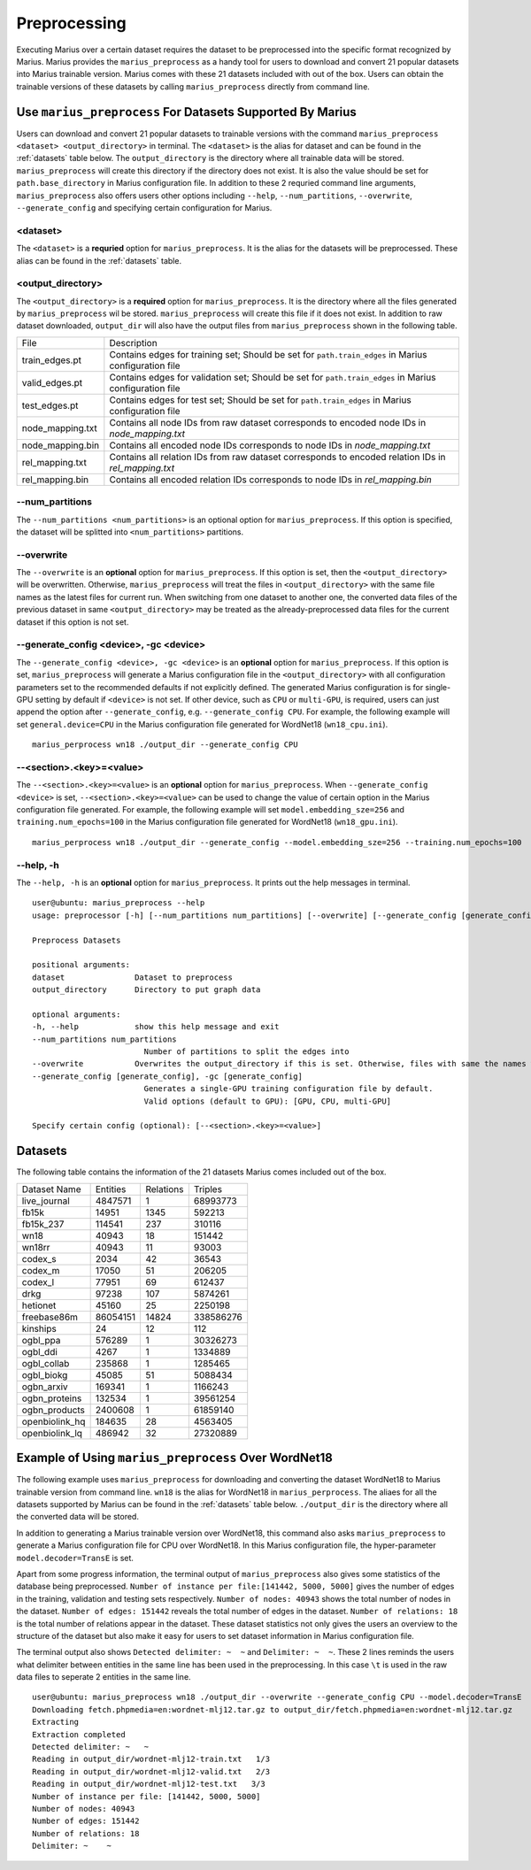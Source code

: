 .. _preprocessing:

*************
Preprocessing
*************

Executing Marius over a certain dataset requires the dataset to be preprocessed into the specific format recognized by Marius.
Marius provides the ``marius_preprocess`` as a handy tool for users to download
and convert 21 popular datasets into Marius trainable version. Marius comes with these 21
datasets included with out of the box.
Users can obtain the trainable versions of these datasets by calling ``marius_preprocess`` directly from command line.


Use ``marius_preprocess`` For Datasets Supported By Marius
----------------------------------------------------------

Users can download and convert 21 popular datasets to trainable versions 
with the command ``marius_preprocess <dataset> <output_directory>`` in terminal. 
The ``<dataset>`` is the alias for dataset and can be found in the :ref:`datasets` table below.
The ``output_directory`` is the directory where all trainable data will be stored.
``marius_preprocess`` will create this directory if the directory does not exist.
It is also the value should be set for ``path.base_directory`` in Marius configuration file.
In addition to these 2 requried command line arguments, ``marius_preprocess`` also offers users 
other options including ``--help``, ``--num_partitions``, ``--overwrite``, ``--generate_config``
and specifying certain configuration for Marius.

<dataset>
^^^^^^^^^
The ``<dataset>`` is a **requried** option for ``marius_preprocess``. 
It is the alias for the datasets will be preprocessed. These alias can be found in 
the :ref:`datasets` table.

<output_directory>
^^^^^^^^^^^^^^^^^^
The ``<output_directory>`` is a **required** option for ``marius_preprocess``. 
It is the directory where all the files generated by ``marius_preprocess`` wil be stored.
``marius_preprocess`` will create this file if it does not exist.
In addition to raw dataset downloaded, ``output_dir`` will also have the
output files from ``marius_preprocess`` shown in the following table.

==================  ============
File                Description
------------------  ------------
train_edges.pt      Contains edges for training set; Should be set for ``path.train_edges`` in Marius configuration file
valid_edges.pt      Contains edges for validation set; Should be set for ``path.train_edges`` in Marius configuration file
test_edges.pt       Contains edges for test set; Should be set for ``path.train_edges`` in Marius configuration file
node_mapping.txt    Contains all node IDs from raw dataset corresponds to encoded node IDs in `node_mapping.txt`
node_mapping.bin    Contains all encoded node IDs corresponds to node IDs in  `node_mapping.txt`
rel_mapping.txt     Contains all relation IDs from raw dataset corresponds to encoded relation IDs in `rel_mapping.txt`
rel_mapping.bin     Contains all encoded relation IDs corresponds to node IDs in `rel_mapping.bin`
==================  ============

\-\-num_partitions
^^^^^^^^^^^^^^^^^^
The ``--num_partitions <num_partitions>`` is an optional option for ``marius_preprocess``.
If this option is specified, the dataset will be splitted into ``<num_partitions>`` partitions.

\-\-overwrite
^^^^^^^^^^^^^
The ``--overwrite`` is an **optional** option for ``marius_preprocess``. If this option is set, then
the ``<output_directory>`` will be overwritten. Otherwise, ``marius_preprocess`` will treat the files
in ``<output_directory>`` with the same file names as the latest files for current run. When switching
from one dataset to another one, the converted data files of the previous dataset in same ``<output_directory>``
may be treated as the already-preprocessed data files for the current dataset if this option is not set.

\-\-generate_config <device>, \-gc <device>
^^^^^^^^^^^^^^^^^^^^^^^^^^^^^^^^^^^^^^^^^^^
The ``--generate_config <device>, -gc <device>`` is an **optional** option for ``marius_preprocess``.
If this option is set, ``marius_preprocess`` will generate a Marius configuration
file in the ``<output_directory>`` with all configuration parameters set to the recommended defaults if not 
explicitly defined.
The generated Marius configuration is for single-GPU setting by default if ``<device>`` is not set.
If other device, such as ``CPU`` or ``multi-GPU``, is required, users can just append the option after
``--generate_config``, e.g. ``--generate_config CPU``.
For example, the following example will set ``general.device=CPU`` in the Marius 
configuration file generated for WordNet18 (``wn18_cpu.ini``).

::

    marius_perprocess wn18 ./output_dir --generate_config CPU

\-\-<section>.<key>=<value>
^^^^^^^^^^^^^^^^^^^^^^^^^^^
The ``--<section>.<key>=<value>`` is an **optional** option for ``marius_preprocess``.
When ``--generate_config <device>`` is set, ``--<section>.<key>=<value>`` can be used
to change the value of certain option in the Marius configuration file generated.
For example, the following example will set ``model.embedding_sze=256`` and ``training.num_epochs=100``
in the Marius configuration file generated for WordNet18 (``wn18_gpu.ini``).

::

    marius_perprocess wn18 ./output_dir --generate_config --model.embedding_sze=256 --training.num_epochs=100

\-\-help, \-h
^^^^^^^^^^^^^
The ``--help, -h`` is an **optional** option for ``marius_preprocess``. 
It prints out the help messages in terminal.

::

    user@ubuntu: marius_preprocess --help
    usage: preprocessor [-h] [--num_partitions num_partitions] [--overwrite] [--generate_config [generate_config]] dataset output_directory

    Preprocess Datasets

    positional arguments:
    dataset               Dataset to preprocess
    output_directory      Directory to put graph data

    optional arguments:
    -h, --help            show this help message and exit
    --num_partitions num_partitions
                            Number of partitions to split the edges into
    --overwrite           Overwrites the output_directory if this is set. Otherwise, files with same the names will be treated as the data for current dataset.
    --generate_config [generate_config], -gc [generate_config]
                            Generates a single-GPU training configuration file by default.
                            Valid options (default to GPU): [GPU, CPU, multi-GPU]

    Specify certain config (optional): [--<section>.<key>=<value>]

.. _datasets:

Datasets
--------
The following table contains the information of the 21 datasets Marius comes included out of the box.

==================  ==========  ===========  ==========
Dataset Name        Entities    Relations    Triples  
------------------  ----------  -----------  ----------
live_journal        4847571     1            68993773
fb15k               14951       1345         592213
fb15k_237           114541      237          310116
wn18                40943       18           151442
wn18rr              40943       11           93003
codex_s             2034        42           36543
codex_m             17050       51           206205
codex_l             77951       69           612437
drkg                97238       107          5874261
hetionet            45160       25           2250198
freebase86m         86054151    14824        338586276
kinships            24          12           112
ogbl_ppa            576289      1            30326273
ogbl_ddi            4267        1            1334889
ogbl_collab         235868      1            1285465
ogbl_biokg          45085       51           5088434
ogbn_arxiv          169341      1            1166243
ogbn_proteins       132534      1            39561254
ogbn_products       2400608     1            61859140
openbiolink_hq      184635      28           4563405
openbiolink_lq      486942      32           27320889
==================  ==========  ===========  ==========

Example of Using ``marius_preprocess`` Over WordNet18
------------------------------------------------------

The following example uses ``marius_preprocess`` for downloading and 
converting the dataset WordNet18 to Marius trainable version from command line.
``wn18`` is the alias for WordNet18 in ``marius_perprocess``. The aliaes for
all the datasets supported by Marius can be found in the :ref:`datasets` table below.
``./output_dir`` is the directory where all the converted data will be stored.

In addition to generating a Marius trainable version over WordNet18, this command also
asks ``marius_preprocess`` to generate a Marius configuration file for CPU over WordNet18.
In this Marius configuration file, the hyper-parameter ``model.decoder=TransE`` is set.

Apart from some progress information, the terminal output
of ``marius_preprocess`` also gives some statistics of the 
database being preprocessed. ``Number of instance per file:[141442, 5000, 5000]``
gives the number of edges in the training, validation and testing sets respectively.
``Number of nodes: 40943`` shows the total number of nodes in the dataset. 
``Number of edges: 151442`` reveals the total number of edges in the dataset.
``Number of relations: 18`` is the total number of relations appear in the dataset.
These dataset statistics not only gives the users an overview to the structure of 
the dataset but also make it easy for users to set dataset information in 
Marius configuration file.

The terminal output also shows ``Detected delimiter: ~  ~`` and ``Delimiter: ~  ~``.
These 2 lines reminds the users what delimiter between entities in the same line has been used in the preprocessing.
In this case ``\t`` is used in the raw data files to seperate 2 entities in the same line.

::

    user@ubuntu: marius_preprocess wn18 ./output_dir --overwrite --generate_config CPU --model.decoder=TransE
    Downloading fetch.phpmedia=en:wordnet-mlj12.tar.gz to output_dir/fetch.phpmedia=en:wordnet-mlj12.tar.gz
    Extracting
    Extraction completed
    Detected delimiter: ~   ~
    Reading in output_dir/wordnet-mlj12-train.txt   1/3
    Reading in output_dir/wordnet-mlj12-valid.txt   2/3
    Reading in output_dir/wordnet-mlj12-test.txt   3/3
    Number of instance per file: [141442, 5000, 5000]
    Number of nodes: 40943
    Number of edges: 151442
    Number of relations: 18
    Delimiter: ~    ~